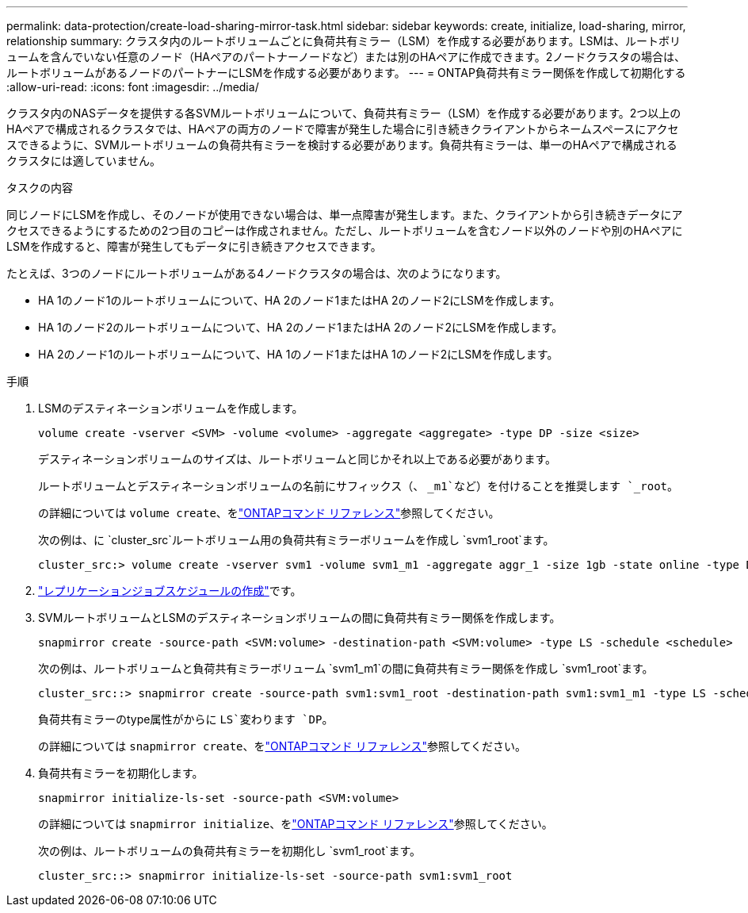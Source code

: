 ---
permalink: data-protection/create-load-sharing-mirror-task.html 
sidebar: sidebar 
keywords: create, initialize, load-sharing, mirror, relationship 
summary: クラスタ内のルートボリュームごとに負荷共有ミラー（LSM）を作成する必要があります。LSMは、ルートボリュームを含んでいない任意のノード（HAペアのパートナーノードなど）または別のHAペアに作成できます。2ノードクラスタの場合は、ルートボリュームがあるノードのパートナーにLSMを作成する必要があります。 
---
= ONTAP負荷共有ミラー関係を作成して初期化する
:allow-uri-read: 
:icons: font
:imagesdir: ../media/


[role="lead"]
クラスタ内のNASデータを提供する各SVMルートボリュームについて、負荷共有ミラー（LSM）を作成する必要があります。2つ以上のHAペアで構成されるクラスタでは、HAペアの両方のノードで障害が発生した場合に引き続きクライアントからネームスペースにアクセスできるように、SVMルートボリュームの負荷共有ミラーを検討する必要があります。負荷共有ミラーは、単一のHAペアで構成されるクラスタには適していません。

.タスクの内容
同じノードにLSMを作成し、そのノードが使用できない場合は、単一点障害が発生します。また、クライアントから引き続きデータにアクセスできるようにするための2つ目のコピーは作成されません。ただし、ルートボリュームを含むノード以外のノードや別のHAペアにLSMを作成すると、障害が発生してもデータに引き続きアクセスできます。

たとえば、3つのノードにルートボリュームがある4ノードクラスタの場合は、次のようになります。

* HA 1のノード1のルートボリュームについて、HA 2のノード1またはHA 2のノード2にLSMを作成します。
* HA 1のノード2のルートボリュームについて、HA 2のノード1またはHA 2のノード2にLSMを作成します。
* HA 2のノード1のルートボリュームについて、HA 1のノード1またはHA 1のノード2にLSMを作成します。


.手順
. LSMのデスティネーションボリュームを作成します。
+
[source, cli]
----
volume create -vserver <SVM> -volume <volume> -aggregate <aggregate> -type DP -size <size>
----
+
デスティネーションボリュームのサイズは、ルートボリュームと同じかそれ以上である必要があります。

+
ルートボリュームとデスティネーションボリュームの名前にサフィックス（、 `_m1`など）を付けることを推奨します `_root`。

+
の詳細については `volume create`、をlink:https://docs.netapp.com/us-en/ontap-cli/volume-create.html["ONTAPコマンド リファレンス"^]参照してください。

+
次の例は、に `cluster_src`ルートボリューム用の負荷共有ミラーボリュームを作成し `svm1_root`ます。

+
[listing]
----
cluster_src:> volume create -vserver svm1 -volume svm1_m1 -aggregate aggr_1 -size 1gb -state online -type DP
----
. link:create-replication-job-schedule-task.html["レプリケーションジョブスケジュールの作成"]です。
. SVMルートボリュームとLSMのデスティネーションボリュームの間に負荷共有ミラー関係を作成します。
+
[source, cli]
----
snapmirror create -source-path <SVM:volume> -destination-path <SVM:volume> -type LS -schedule <schedule>
----
+
次の例は、ルートボリュームと負荷共有ミラーボリューム `svm1_m1`の間に負荷共有ミラー関係を作成し `svm1_root`ます。

+
[listing]
----
cluster_src::> snapmirror create -source-path svm1:svm1_root -destination-path svm1:svm1_m1 -type LS -schedule hourly
----
+
負荷共有ミラーのtype属性がからに `LS`変わります `DP`。

+
の詳細については `snapmirror create`、をlink:https://docs.netapp.com/us-en/ontap-cli/snapmirror-create.html["ONTAPコマンド リファレンス"^]参照してください。

. 負荷共有ミラーを初期化します。
+
[source, cli]
----
snapmirror initialize-ls-set -source-path <SVM:volume>
----
+
の詳細については `snapmirror initialize`、をlink:https://docs.netapp.com/us-en/ontap-cli/snapmirror-initialize.html["ONTAPコマンド リファレンス"^]参照してください。

+
次の例は、ルートボリュームの負荷共有ミラーを初期化し `svm1_root`ます。

+
[listing]
----
cluster_src::> snapmirror initialize-ls-set -source-path svm1:svm1_root
----

